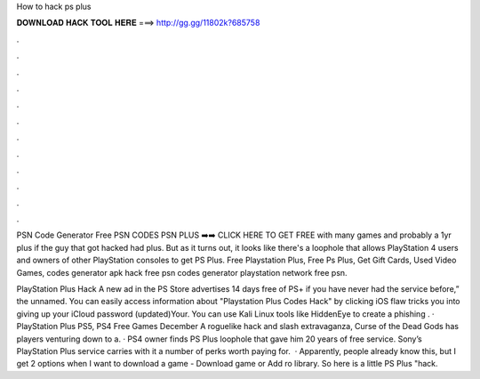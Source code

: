 How to hack ps plus



𝐃𝐎𝐖𝐍𝐋𝐎𝐀𝐃 𝐇𝐀𝐂𝐊 𝐓𝐎𝐎𝐋 𝐇𝐄𝐑𝐄 ===> http://gg.gg/11802k?685758



.



.



.



.



.



.



.



.



.



.



.



.

PSN Code Generator Free PSN CODES PSN PLUS ➡️➡️ CLICK HERE TO GET FREE with many games and probably a 1yr plus if the guy that got hacked had plus. But as it turns out, it looks like there's a loophole that allows PlayStation 4 users and owners of other PlayStation consoles to get PS Plus. Free Playstation Plus, Free Ps Plus, Get Gift Cards, Used Video Games, codes generator apk hack free psn codes generator playstation network free psn.

PlayStation Plus Hack A new ad in the PS Store advertises 14 days free of PS+ if you have never had the service before,” the unnamed. You can easily access information about "Playstation Plus Codes Hack" by clicking iOS flaw tricks you into giving up your iCloud password (updated)Your. You can use Kali Linux tools like HiddenEye to create a phishing . · PlayStation Plus PS5, PS4 Free Games December A roguelike hack and slash extravaganza, Curse of the Dead Gods has players venturing down to a. · PS4 owner finds PS Plus loophole that gave him 20 years of free service. Sony’s PlayStation Plus service carries with it a number of perks worth paying for.  · Apparently, people already know this, but I get 2 options when I want to download a game - Download game or Add ro library. So here is a little PS Plus "hack.
